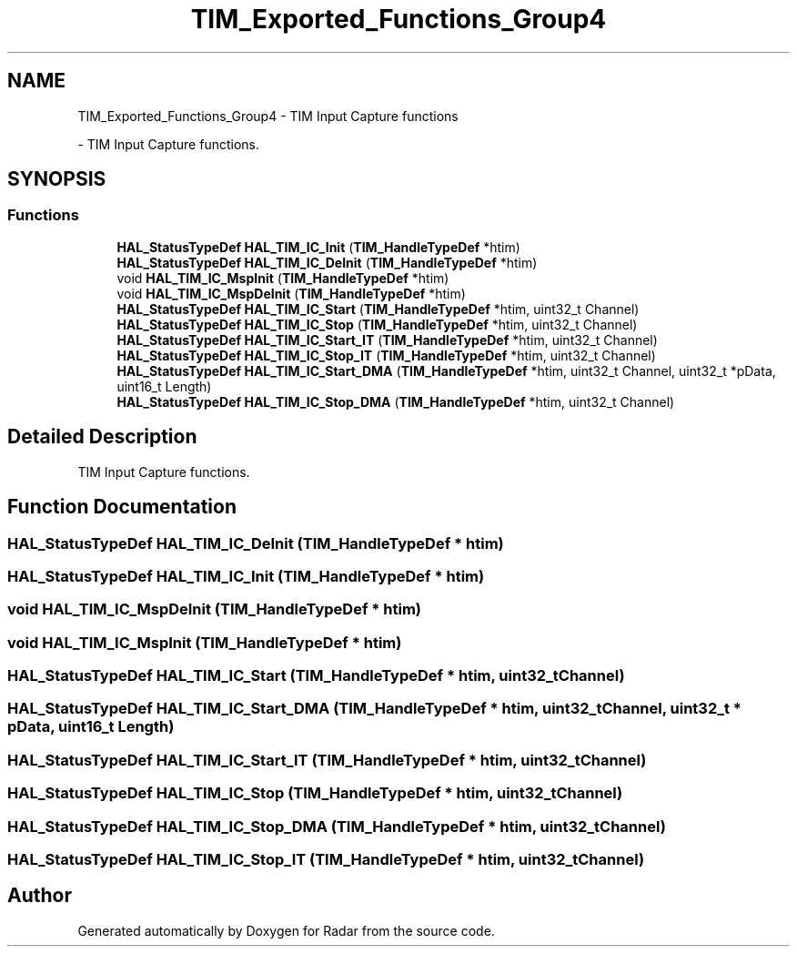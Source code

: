 .TH "TIM_Exported_Functions_Group4" 3 "Version 1.0.0" "Radar" \" -*- nroff -*-
.ad l
.nh
.SH NAME
TIM_Exported_Functions_Group4 \- TIM Input Capture functions
.PP
 \- TIM Input Capture functions\&.  

.SH SYNOPSIS
.br
.PP
.SS "Functions"

.in +1c
.ti -1c
.RI "\fBHAL_StatusTypeDef\fP \fBHAL_TIM_IC_Init\fP (\fBTIM_HandleTypeDef\fP *htim)"
.br
.ti -1c
.RI "\fBHAL_StatusTypeDef\fP \fBHAL_TIM_IC_DeInit\fP (\fBTIM_HandleTypeDef\fP *htim)"
.br
.ti -1c
.RI "void \fBHAL_TIM_IC_MspInit\fP (\fBTIM_HandleTypeDef\fP *htim)"
.br
.ti -1c
.RI "void \fBHAL_TIM_IC_MspDeInit\fP (\fBTIM_HandleTypeDef\fP *htim)"
.br
.ti -1c
.RI "\fBHAL_StatusTypeDef\fP \fBHAL_TIM_IC_Start\fP (\fBTIM_HandleTypeDef\fP *htim, uint32_t Channel)"
.br
.ti -1c
.RI "\fBHAL_StatusTypeDef\fP \fBHAL_TIM_IC_Stop\fP (\fBTIM_HandleTypeDef\fP *htim, uint32_t Channel)"
.br
.ti -1c
.RI "\fBHAL_StatusTypeDef\fP \fBHAL_TIM_IC_Start_IT\fP (\fBTIM_HandleTypeDef\fP *htim, uint32_t Channel)"
.br
.ti -1c
.RI "\fBHAL_StatusTypeDef\fP \fBHAL_TIM_IC_Stop_IT\fP (\fBTIM_HandleTypeDef\fP *htim, uint32_t Channel)"
.br
.ti -1c
.RI "\fBHAL_StatusTypeDef\fP \fBHAL_TIM_IC_Start_DMA\fP (\fBTIM_HandleTypeDef\fP *htim, uint32_t Channel, uint32_t *pData, uint16_t Length)"
.br
.ti -1c
.RI "\fBHAL_StatusTypeDef\fP \fBHAL_TIM_IC_Stop_DMA\fP (\fBTIM_HandleTypeDef\fP *htim, uint32_t Channel)"
.br
.in -1c
.SH "Detailed Description"
.PP 
TIM Input Capture functions\&. 


.SH "Function Documentation"
.PP 
.SS "\fBHAL_StatusTypeDef\fP HAL_TIM_IC_DeInit (\fBTIM_HandleTypeDef\fP * htim)"

.SS "\fBHAL_StatusTypeDef\fP HAL_TIM_IC_Init (\fBTIM_HandleTypeDef\fP * htim)"

.SS "void HAL_TIM_IC_MspDeInit (\fBTIM_HandleTypeDef\fP * htim)"

.SS "void HAL_TIM_IC_MspInit (\fBTIM_HandleTypeDef\fP * htim)"

.SS "\fBHAL_StatusTypeDef\fP HAL_TIM_IC_Start (\fBTIM_HandleTypeDef\fP * htim, uint32_t Channel)"

.SS "\fBHAL_StatusTypeDef\fP HAL_TIM_IC_Start_DMA (\fBTIM_HandleTypeDef\fP * htim, uint32_t Channel, uint32_t * pData, uint16_t Length)"

.SS "\fBHAL_StatusTypeDef\fP HAL_TIM_IC_Start_IT (\fBTIM_HandleTypeDef\fP * htim, uint32_t Channel)"

.SS "\fBHAL_StatusTypeDef\fP HAL_TIM_IC_Stop (\fBTIM_HandleTypeDef\fP * htim, uint32_t Channel)"

.SS "\fBHAL_StatusTypeDef\fP HAL_TIM_IC_Stop_DMA (\fBTIM_HandleTypeDef\fP * htim, uint32_t Channel)"

.SS "\fBHAL_StatusTypeDef\fP HAL_TIM_IC_Stop_IT (\fBTIM_HandleTypeDef\fP * htim, uint32_t Channel)"

.SH "Author"
.PP 
Generated automatically by Doxygen for Radar from the source code\&.
